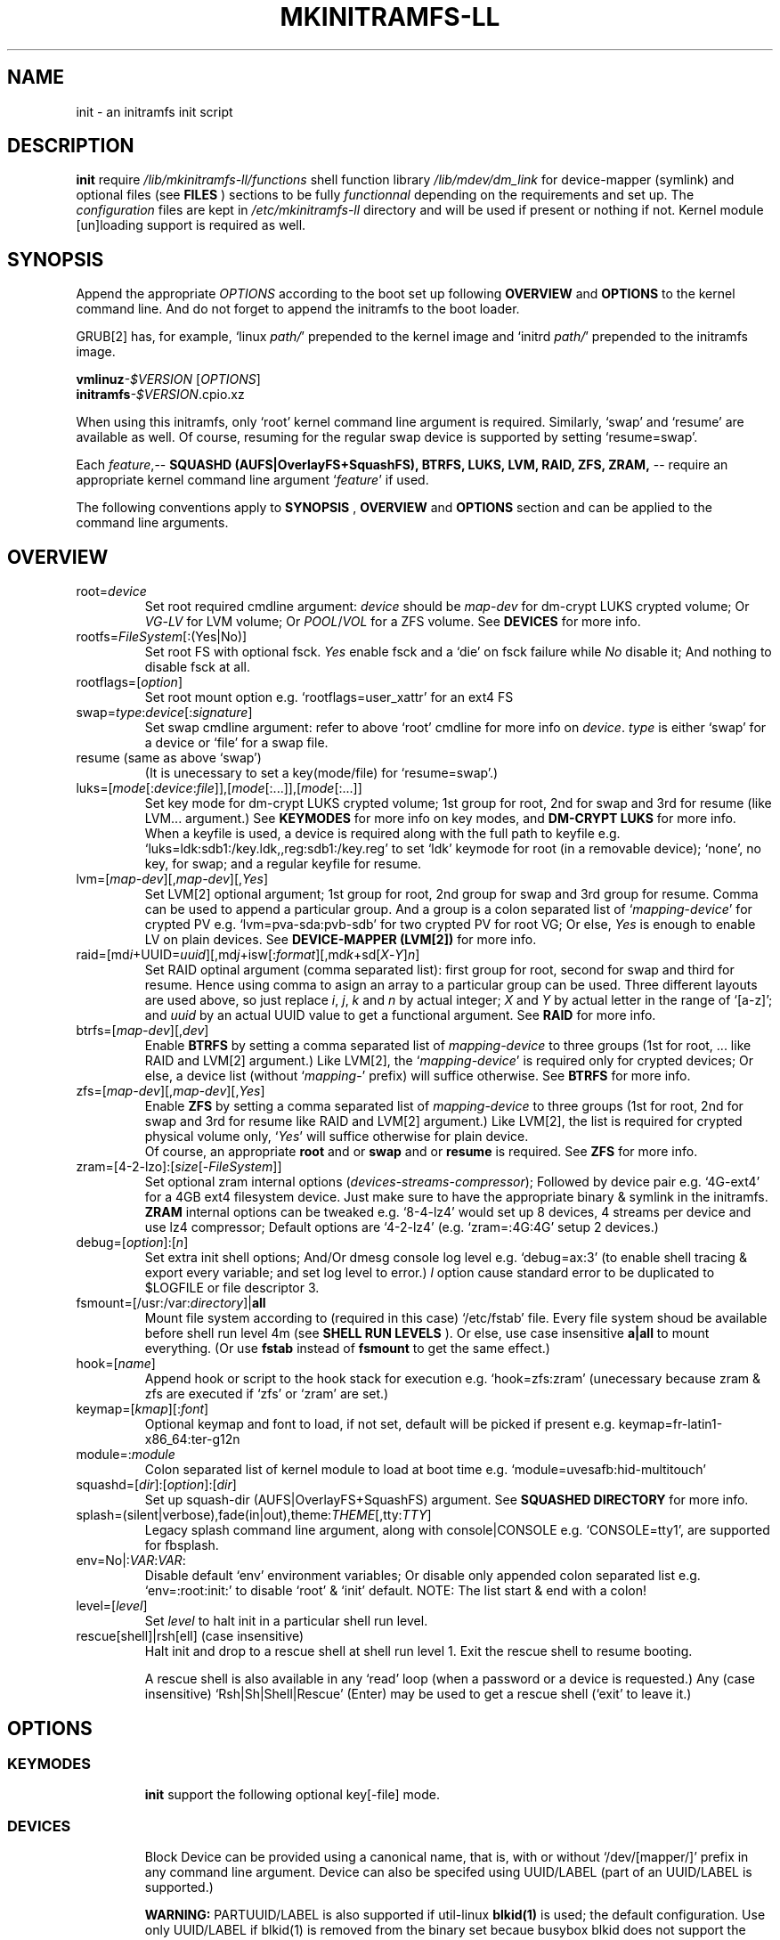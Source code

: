 .\"
.\" CopyLeft (c) 2015-2017 -tclover <tokiclover@gmail.com>
.\"
.\" Distributed under the terms of the 2-clause BSD License as
.\" stated in the COPYING file that comes with the source files
.\"
.pc
.TH MKINITRAMFS-LL 1 "2017-01-22" "0.22.1" "File Format Manual"
.SH NAME
init \- an initramfs init script
.SH DESCRIPTION
.B init
require
.IR /lib/mkinitramfs-ll/functions
shell function library
.IR /lib/mdev/dm_link
for device-mapper (symlink) and optional files (see
.B FILES
) sections to be fully
.IR functionnal
depending on the requirements and set up. The
.IR configuration
files are kept in
.IR /etc/mkinitramfs-ll
directory and will be used if present or nothing if not.
Kernel module [un]loading support is required as well.
.SH SYNOPSIS
Append the appropriate
.I OPTIONS
according to the boot set up following
.B OVERVIEW
and 
.B OPTIONS
to the kernel command line.
And do not forget to append the initramfs to the boot loader.
.br

GRUB[2] has, for example, `linux \fIpath/\fR' prepended to the kernel image and
`initrd \fIpath/\fR' prepended to the initramfs image.

.B vmlinuz\fI-$VERSION\fR [\fIOPTIONS\fR]
.br
.B initramfs\fI-$VERSION\fR.cpio.xz

When using this initramfs, only `root' kernel command line argument is required.
Similarly, `swap' and `resume' are available as well. Of course, resuming for
the regular swap device is supported by setting `resume=swap'.

Each \fIfeature\fR,--
.B SQUASHD (AUFS|OverlayFS+SquashFS),
.B BTRFS,
.B LUKS,
.B LVM,
.B RAID,
.B ZFS,
.B ZRAM,
-- require an appropriate kernel command line argument `\fR\fIfeature\fR' if used.

The following conventions apply to
.B SYNOPSIS
,
.B OVERVIEW
and
.B OPTIONS
section and can be applied to the command line arguments.
.TS
tab (@);
l lx.
\fBbold text\fR@T{
type exactly as shown
T}
\fIitalic text\fR@T{
replace with appropriate argument
T}
[\|text\|]@T{
any or all argument within [ ] are optional
T}
(\|text|text\|)@T{
replace with any argument within ( ) and remove the parenthesis
T}
\fIYes\fR@T{
can be replaced with (case insensitive) Yes|Enable|On|True|1
T}
\fINo\fR@T{
can be replaced with (case insensitive) No|Disable|Off|False|0
T}
dev|device@T{
replace with the appropriate device|UUID|LABEL
T}
map|mapping@T{
replace with the appropriate mapping (name)
T}
LV/PV@T{
replace with the appropriate Logical/Physical Volume
T}
VG@T{
replace with the appropriate Volume Group
T}
POOL/VOL@T{
replace with the appropriate ZFS Pool/Volume
T}
.TE
.SH OVERVIEW
.TP
.RB root=\fIdevice\fR
.br
Set root required cmdline argument: \fIdevice\fR should be
\fImap\fR-\fIdev\fR for dm-crypt LUKS crypted volume;
Or \fIVG\fR-\fILV\fR for LVM volume;
Or \fIPOOL\fR/\fIVOL\fR for a ZFS volume.
See \fBDEVICES\fR for more info.
.TP
.RB rootfs=\fIFileSystem\fR[:(Yes|No)]
.br
Set root FS with optional fsck. \fIYes\fR enable fsck and a `die' on fsck failure
while \fINo\fR disable it; And nothing to disable fsck at all.
.TP
.RB rootflags=[\fIoption\fR]
.br
Set root mount option e.g. `rootflags=user_xattr' for an ext4 FS
.TP
.RB swap=\fItype\fR:\fIdevice\fR[:\fIsignature\fR]
Set swap cmdline argument: refer to above `root' cmdline for more info
on \fIdevice\fR. \fItype\fR is either `swap' for a device or `file' for a swap file.
.TP
.RB resume\ (same\ as\ above\ `swap')
.br
(It is unecessary to set a key(mode/file) for `resume=swap'.)
.TP
.RB luks=[\fImode\fR[:\fIdevice\fR:\fIfile\fR]],[\fImode\fR[:...]],[\fImode\fR[:...]]
.br
Set key mode for dm-crypt LUKS crypted volume; 1st group for root, 2nd for swap
and 3rd for resume (like LVM... argument.) See
.B KEYMODES
for more info on key modes, and
.B DM-CRYPT LUKS
for more info.
.br
When a keyfile is used, a
.RI device
is required along with the full path to
.RI keyfile
e.g. `luks=ldk:sdb1:/key.ldk,,reg:sdb1:/key.reg'
to set `ldk' keymode for root (in a removable device);
`none', no key, for swap; and a regular keyfile for resume.
.TP
.RB lvm=[\fImap-dev\fR][,\fImap-dev\fR][,\fIYes\fR]
.br
Set LVM[2] optional argument; 1st  group for root, 2nd group for swap and 3rd
group for resume. Comma can be used to append a particular group. And a group
is a colon separated list of `\fImapping\fR-\fIdevice\fR' for crypted PV e.g.
`lvm=pva-sda:pvb-sdb' for two crypted PV for root VG; Or else, \fIYes\fR is enough
to enable LV on plain devices.
See \fBDEVICE-MAPPER (LVM[2])\fR for more info.
.TP
.RB raid=[md\fIi\fR+UUID=\fIuuid\fR][,md\fIj\fR+isw[:\fIformat\fR][,md\fIk\fR+sd[\fIX\fR-\fIY\fR]\fIn\fR]
.br
Set RAID optinal argument (comma separated list): first group for root, second for
swap and third for resume. Hence using comma to asign an array to a particular
group can be used. Three different layouts are used above, so just replace \fIi\fR,
\fIj\fR, \fIk\fR and \fIn\fR by actual integer; \fIX\fR and \fIY\fR by actual letter
in the range of `[a-z]';
and \fIuuid\fR by an actual UUID value to get a functional argument.
See \fBRAID\fR for more info.
.TP
.RB btrfs=[\fImap-dev\fR][,\fIdev\fR]
.br
Enable
.B BTRFS
by setting a comma separated list of
.I mapping-device
to three groups (1st for root, ...
like RAID and LVM[2] argument.) Like LVM[2], the `\fImapping-device\fR' is required
only for crypted devices; Or else, a device list (without `\fImapping\fR-' prefix)
will suffice otherwise. See
.B BTRFS
for more info.
.TP
.RB zfs=[\fImap-dev\fR][,\fImap-dev\fR][,\fIYes\fR]
.br
Enable
.B ZFS
by setting a comma separated list of
.I mapping-device
to three groups (1st for root, 2nd for swap and 3rd for resume
like RAID and LVM[2] argument.)
Like LVM[2], the list is required for crypted physical volume only,
`\fIYes\fR' will suffice otherwise for plain device.
.br
Of course, an appropriate
.BR root
and or
.BR swap
and or
.BR resume
is required. See
.B ZFS
for more info.
.TP
.RB zram=[4-2-lzo]:[\fIsize\fR[-\fIFileSystem\fR]]
.br
Set optional zram internal options (\fIdevices\fR-\fIstreams\fR-\fIcompressor\fR);
Followed by device pair e.g. `4G-ext4' for a 4GB ext4 filesystem device.
Just make sure to have the appropriate binary & symlink in the initramfs.
.br
.B ZRAM
internal options  can be tweaked
e.g. `8-4-lz4' would set up 8 devices, 4 streams per device and use lz4 compressor;
Default options are `4-2-lz4' (e.g. `zram=:4G:4G' setup 2 devices.)
.TP
.RB debug=[\fIoption\fR]:[\fIn\fR]
.br
Set extra init shell options; And/Or
dmesg console log level e.g. `debug=ax:3' (to enable shell tracing & export
every variable; and set log level to error.)
.I l
option cause standard error to be duplicated to $LOGFILE or file descriptor 3.
.TP
.RB fsmount=[/usr:/var:\fIdirectory\fR]|\fBall\fR
.br
Mount file system according to (required in this case)
.RI `/etc/fstab'
file. Every file system shoud be available before shell run level
.RI 4m
(see
.B SHELL RUN LEVELS
). Or else, use case insensitive
.B a|all
to mount everything.
(Or use \fBfstab\fR instead of \fBfsmount\fR to get the same effect.)
.TP
.RB hook=[\fIname\fR]
.br
Append hook or script to the hook stack for execution e.g. `hook=zfs:zram'
(unecessary because zram & zfs are executed if `zfs' or `zram' are set.)
.TP
.RB keymap=[\fIkmap\fR][:\fIfont\fR]
.br
Optional keymap and font to load, if not set,
default will be picked if present e.g.
.RB keymap=fr-latin1-x86_64:ter-g12n
.TP
.RB module=:\fImodule\fR
.br
Colon separated list of kernel module to load at boot time
e.g. `module=uvesafb:hid-multitouch'
.TP
.RB squashd=[\fIdir\fR]:[\fIoption\fR]:[\fIdir\fR]
.br
Set up squash-dir (AUFS|OverlayFS+SquashFS) argument. See
.B SQUASHED DIRECTORY
for more info.
.TP
.RB splash=(silent|verbose),fade(in|out),theme:\fITHEME\fR[,tty:\fITTY\fR]
.br
Legacy
.RB splash
command line argument, along with
.RB console|CONSOLE
e.g. `CONSOLE=tty1', are supported for fbsplash.
.TP
.RB env=No|:\fIVAR\fR:\fIVAR\fR:
.br
Disable default `env' environment variables; Or disable only appended colon
separated list e.g. `env=:root:init:' to disable `root' & `init' default.
NOTE: The list start & end with a colon!
.TP
.RB level=[\fIlevel\fR]
.br
Set
.I level
to halt init in a particular shell run level.
.TP
.RB rescue[shell]|rsh[ell]\ (case\ insensitive)
.br
Halt init and drop to a rescue shell at shell run level 1.
Exit the rescue shell to resume booting.

A rescue shell is also available in any `read' loop (when a password or a device
is requested.) Any (case insensitive) `Rsh|Sh|Shell|Rescue' (Enter) may be used
to get a rescue shell (`exit' to leave it.)
.SH OPTIONS
.TP
.SS KEYMODES
.br
.B init
support the following optional key[-file] mode.
.br
.TS
tab (@);
l lx.
\fBgpg\fR@T{
GnuPG crypted key-file (require gnupg-1.4.x)
T}
\fBldk\fR@T{
dm-crypt LUKS crypted key-file (using a loop back device)
T}
\fBreg\fR@T{
key-file is a regular file
T}
\fBpwd\fR@T{
key is a regular password
T}
\fBnone\fR@T{
no usage of crypted device (this is the default)
T}
.TE
.TP
.SS DEVICES
.br
Block Device can be provided using a canonical name, that is, with or without
`/dev/[mapper/]' prefix in any command line argument.
Device can also be specifed using UUID/LABEL (part of an UUID/LABEL is supported.)

.B WARNING:
PARTUUID/LABEL is also supported if util-linux \fBblkid(1)\fR is used;
the default configuration. Use only UUID/LABEL if blkid(1) is removed from the
binary set becaue busybox blkid does not support the \fBPART\fR variant.
.TP
.SS DM-CRYPT (LUKS)
Each member of
.B luks
cmdline argument, is given following \fImode\fR:[\fIdevice\fR:\fIfile\fR] syntax.
(Note, it is unecessary to set up `none' keymode.)
When a keymode is specifed, just use the appropriate argument in
.RB root
and or
.RB swap
and or
.RB resume
which should have
.RB \fImapping\fR-\fIdevice\fR[+\fIHEADER\fR]
instead of plain
.RI device
with an optional header for detached header support.
.br

So, detached header is simply enabled by appending an appropriate +\fIHEADER\fR
to any crypted device.
.IR HEADER
should be a valid dm-crypt LUKS header by being either a block device or a
regular file in the removable device used for key file (key \fIfile\fR mode is
required for this.) Using something like `dma-sda+(/dev/sdb|/dma.header)'
is correct but using UUID e.g. `dma-UUID=cyphertext+(UUID=header|/dma.header)'
instead of plain path is prefered to avoid header mis-match.
.TP
.SS DEVICE-MAPPER (LVM[2])
.br
Each
.RB \fImapping\fR-\fIdevice\fR
list in
.BR lvm
kernel command line argument can be a colon seprated list, or a
.IR /path/file
inside a removable device (key \fIfile\fR mode is required.)
However,
.RB \fImap\fR-\fIPV\fR
list is \fIonly\fR required for crypted Phycal Volume. LVM[2] on plain device
can be enabled with `\fIYes\fR' in the appropriate field e.g. `lvm=pva-sda2,\fIYes\fR'
would be enough to open a crypted VG/LV for root and another VG/LV on a plain
device for swap. Just append the appropriate `root' and `swap' accordingly e.g.
`root=vgr-root rootfs=ext4:\fIYes\fR swap=swap:vgs-swap'.
.TP
.SS RAID (FAKE ATA RAID & SOFTWARE RAID)
.br
To complete the
.B OVERVIEW RAID
sub-section,
.B FAKE ATA RAID
can be enabled using the \fIarray\fR[+\fIformat\fR] syntax
(format is optional and can be a colon separated list of format, see `dmraid -l');
while
.B SOFTWARE RAID
can be enabled using the \fIarray\fR+(UUID=\fIuuid\fR|\fIdevices\fR) syntax
(\fIuuid\fR being a valid UUID value and \fIdevices\fR being a supported
device set described in the
.B OVERVIEW
sub-section (`[/dev/]sd[\fIX\fR-\fIY\fR]\fIn\fR').)

To get support of
.B SOFTWARE RAID
on top of
.B DM-CRYPT LUKS
, replace the previous syntax with
.B /dev/mapper/*[X-Y]:[/dev]sd[X-Y]n
with
.B `[/dev]'
being optional prefix, and
.B `[X-Y]'
being a valid device range e.g `[a-d]', and
.B n
being a valid integer e.g. `3'. The device range would be decrypted to
.B `/dev/mapper/md-sd[X-Y]n
and used for the array instead of the plain block devices.
.TP
.SS SQUASHED DIRECTORY (AUFS|OVERLAYFS+SQUAHFS)
Squashed directory require
.B AUFS|OverlayFS+SquahsFS
kernel module and
.RB squashd
kernel command line argument.
.br
The first optional
.IR direcory
is the root directory where to mount the merged directories hierarchy (default is `/squash'.)
A case insensitive
.RB [:+S[system]][:+L[ocal]]
to use system default (`usr:bin:sbin') and local default
(`var/cache/edb:var/db:var/lib/layman') directory sets.
An optional
.IR :(aufs|overlay)
option selects a union filesystem implementation to use.
Eextra squashed directories (colon separated list) can be appended
e.g `squashd=:aufs:+l:usr/src:opt'.
.br
.TP
.SS BTRFS
.br
.B BTRFS
requires
.RB btrfs
kernel command line argument and
.BR \fBLABEL=\fR\fIlabel\fR|\fBUUID=\fR\fIuuid\fR
BTRFS filesystem provided (in another argument) like
\fBroot=LABEL=btrootfs\fR [rootfs=:\fIYes\fR] for root.
.br
.RB btrfs
is a comma `,' sepratated list of volume (1st for root, ...);
And each group is colon `:' separated list of
.BR \fImapping\fR-\fIdevice\fR
.BR if,\ and\ only\ if,
the physical devices are
.B DM-CRYPT
LUKS crypted (like LVM[2] & ZFS.) Or else, a device list (without
`\fImapping\fR-' prefix ) will suffice for plain devices.
.TP
.SS ZFS
.br
.B ZFS
requires
.RB zfs
kernel command line argument and
.BR \fIPOOL\fR/\fIVOL\fR
volume provided by either \fBroot=\fR\fIPOOL\fR/\fIVOL\fR and or
\fBswap=\fR\fItype\fR:\fIPOOL\fR/\fIVOL\fR[:\fIsignature\fR] and or
\fBresume=\fR\fItype\fR:\fIPOOL\fR/\fIVOL\fR[:\fIsignature\fR].
.br
.RB zfs
is a comma `,' sepratated list of dataset (1st for root, 2nd for swap and 3rd for
resume); and each group is colon `:' separated list of
.BR \fImapping\fR-\fIdevice\fR
.BR if,\ and\ only\ if,
the physical volumes or devices are
.B DM-CRYPT
LUKS crypted. Or else, `\fIYes\fR' would be sufficient for plain devices.
.TP
.SS SHELL RUN LEVELS
.TS
tab (@);
l lx.
\fB1\fR@T{
initialization, splash... keymap and font (if any)
T}
\fB2\fR@T{
resume `2r' and swap `2s' if `resume' and `swap' are set
T}
\fB3\fR@T{
rootfs fsck `3f', mount `3m' and squashed directories `3s' if `squashd' is set
T}
\fB4\fR@T{
extra mount `4m' if `fsmount' is set, sysfs umount `4u' and root switch `4s'
T}
.TE
.TP
.SS HOOKS
User scripts (hooks) can be included in the initramfs (\fBLIBDIR\fR),
and can be thus executed if appended to `hook' command line argument.
Or else, a script can be bound to a particular shell run level for automatic execution,
just prepend \fIlevel\fR- to the script name.
See
.B SHELL RUN LEVELS
for more info on level values.
.SH EXAMPLES
Unencrypted Root LVM[2] (keymap & font)
  root=vgr-lvr lvm=Yes keymap=fr-latin1-i686:ter-g12n

Root(LUKS)--regular passphrase--& fbsplash
  root=root-sda3 luks=pwd splash=verbose,theme:emergence,tty:1 video=1280x800-24

Root(ZFS/LUKS)--regular keyfile--& detached header
  root=POOL/ROOT zfs=vda-sda+/vda.hdr luks=reg:sdb1:/key.reg

Root(BTRFS/LUKS)--gpg crypted keyfile--on usb drive
  root=LABEL=btrootfs rootfs=:Yes btrfs=pva-sda luks=gpg:sdb1:/key.gpg

Swap & root(LUKS)--ldk/reg crypted--keyfile
  root=root-sda3 swap=file:data-sda2:0x4400
  luks=ldk:sdb1:/key.ldk,reg:sdb1:/key.reg

Regular swap & TuxOnIce resume on a different volume
  swap=swap:sda2 resume=swap:sda3:0x4400

Root(LUKS/SOFTWARE RAID)--ldk crypted--key-file
  root=root-md2 raid=md2+UUID=uuid luks=ldk:sdb1:/key.ldk

Root & swap(LVM/LUKS)--ldk crypted keyfile--& rootfs mount options
  root=vgr-lvr rootfs=xfs:1 swap=file:vgs-lvs:0x4400
  rootflags=logdev=/dev/mapper/vgs-lvl,inode64,barrier
  lvm=pva1-UUID=uuida:pvb1-UUID=<uuidb>,pvc1-UID=<uuidc>
  luks=ldk:LABEL=PENDRIVE:/root.ldk,ldk:LABEL=PENDRIVE:/swap.ldk
.SH ENVIRONMENTS
.TP
.B SYSFS
.br
Filesystem to keep mounted e.g. `SYSFS=/dev:/sys:/proc'
.TP
.B INTERNAL
Other Environment Variables are defined internaly in
.B init.
.SH FILES
An image like file system hierarchy is installed in @DATADIR@/mkinitramfs-ll/
.TP
.RB /etc/mkinitramfs-ll/\ (CONFDIR)
.br
busybox.applets
  BusyBox applets list
.br
env
  Environment Variables file (kernel command line less is possible)
.br
font
  Default console font
.br
id
  ID of the build script
.br
kmap
  Deafult keymap
.br
KERNEL-MODULE-GROUPS
  Optional kernel module group; Refer to the following (supported) auto generated groups.
.br

.B KERNEL-MODULE-GROUPS:\ \c
.RB [\| bcache \|]\ \c
.RB [\| boot \|]\ \c
.RB [\| btrfs \|]\ \c
.RB [\| device-mapper \|]\ \c
.RB [\| dm-crypt \|]\ \c
.RB [\| dm-raid \|]\ \c
.RB [\| gpg \|]\ \c
.RB [\| raid \|]\ \c
.RB [\| remdev \|]\ \c
.RB [\| squashd \|]\ \c
.RB [\| swsusp \|]\ \c
.RB [\| tuxonice \]\ \c
.RB [\| zfs \|]\ \c
.RB [\| zram \|]
.TP
.RB /etc/mdev.conf
mdev 
.IR configuration
file (BUG: use uid:gid instead of user:group, see BUGS.)
.TP
.RB /etc/group
Group/gid list (usefull to get user:group instead of uid:gid)
.TP
.RB /etc/modprobe.d/zfs.conf
ZFS configuration file to set arc to a reasonable value
.TP
.RB /lib/mkinitramfs-ll/\ (LIBDIR)
.br
functions
.br
helpers
.br
HOOKS/SCRIPTS
  Optional (user) script are supported; Refer to the following supported list.

.B HOOKS: \c
.RB [\| bcache \|]\ \c
.RB [\| btrfs \|]\ \c
.RB [\| zfs \|]\ \c
.RB [\| zram \|]
  Supported hooks used when the appropriate kernel cmdline is present
.br
.B SCRIPTS: \c
.RB [\| mkswap-zfs \|]\ \c
.RB [\| undo-bcache \|]
.br
  Use this syntax `$sh $LIBDIR/\fIscript\fR \fIARGS\fR' to execute a script in the rescue shell;
  (sh/LIBDIR are defined, just append the appropriate arguments.)
.TP
.RB /lib/mdev/
.br
dm_link
.br
SCRIPTS
  Extra mdev scripts are supported
.TP 
.RB /usr/share/consolefonts
console fonts directory used to search and load font
.TP
.RB /usr/share/keymaps
key map directory used to search and load keymap
.SH "SEE ALSO"
.BR mkinitramfs-ll (8)
.SH AUTHORS
-tclover <tokiclover@mkinitramfs-ll.project>
.\"
.\" vim:fenc=utf-8:ft=groff:ci:pi:sts=2:sw=2:ts=2:expandtab:
.\"
